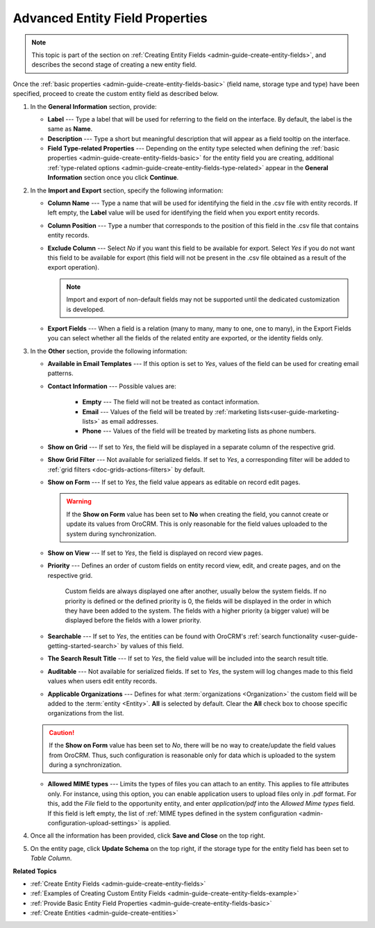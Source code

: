 .. _admin-guide-create-entity-fields-advanced: 

Advanced Entity Field Properties
--------------------------------

.. note:: This topic is part of the section on :ref:`Creating Entity Fields <admin-guide-create-entity-fields>`, and describes the second stage of creating a new entity field.

Once the :ref:`basic properties <admin-guide-create-entity-fields-basic>` (field name, storage type and type) have been specified, proceed to create the custom entity field as described below.

1. In the **General Information** section, provide:

   * **Label** --- Type a label that will be used for referring to the field on the interface. By default, the label is the same as **Name**.
   * **Description** --- Type a short but meaningful description that will appear as a field tooltip on the interface.  
   * **Field Type-related Properties** --- Depending on the entity type selected when defining the :ref:`basic properties <admin-guide-create-entity-fields-basic>` for the entity field you are creating, additional :ref:`type-related options <admin-guide-create-entity-fields-type-related>` appear in the **General Information** section once you click **Continue**.  
     
2. In the **Import and Export** section, specify the following information:

   .. image:: ../img/entity_management/entity_field_import_and_export.png
      :alt: Basic settings of the import and export section available when creating a new entity field

   * **Column Name** --- Type a name that will be used for identifying the field in the .csv file with entity records. If left empty, the **Label** value will be used for identifying the field when you export entity records.
   * **Column Position** --- Type a number that corresponds to the position of this field in the .csv file that contains entity records.
   * **Exclude Column** --- Select *No* if you want this field to be available for export. Select *Yes* if you do not want this field to be available for export (this field will not be present in the .csv file obtained as a result of the export operation).
     
     .. note:: Import and export of non-default fields may not be supported until the dedicated customization is developed.

   * **Export Fields** --- When a field is a relation (many to many, many to one, one to many), in the Export Fields you can select whether all the fields of the related entity are exported, or the identity fields only.

     .. comment: May apply to import as well. Not confirmed.

3. In the **Other** section, provide the following information:

   .. image:: ../img/entity_management/entity_field_other.png
      :alt: The general settings of the other section available when creating a new entity field

   * **Available in Email Templates** --- If this option is set to *Yes*, values of the field can be used for creating email patterns.
   * **Contact Information** --- Possible values are:    

      - **Empty** --- The field will not be treated as contact information.
      - **Email** --- Values of the field will be treated by :ref:`marketing lists<user-guide-marketing-lists>` as email addresses.
      - **Phone** --- Values of the field will be treated by marketing lists as phone numbers.         

   * **Show on Grid** --- If set to *Yes*, the field will be displayed in a separate column of the respective grid.
   * **Show Grid Filter** --- Not available for serialized fields. If set to *Yes*, a corresponding filter will be added to :ref:`grid filters <doc-grids-actions-filters>` by default.
   * **Show on Form** --- If set to *Yes*, the field value appears as editable on record edit pages.

     .. warning:: If the **Show on Form** value has been set to **No** when creating the field, you cannot create or update its values from OroCRM. This is only reasonable for the field values uploaded to the system during synchronization. 

   * **Show on View** --- If set to *Yes*, the field is displayed on record view pages.
   * **Priority** --- Defines an order of custom fields on entity record view, edit, and create pages, and on the respective grid. 
  
      Custom fields are always displayed one after another, usually below the system fields. If no priority is defined or the defined priority is 0, the fields will be displayed in the order in which they have been added to the system. The fields with a higher priority (a bigger value) will be displayed before the fields with a lower priority.

   * **Searchable** --- If set to *Yes*, the entities can be found with OroCRM's :ref:`search functionality <user-guide-getting-started-search>` by values of this field.
   * **The Search Result Title** --- If set to *Yes*, the field value will be included into the search result title.
   * **Auditable** --- Not available for serialized fields. If set to *Yes*, the system will log changes made to this field values when users edit entity records.
   * **Applicable Organizations** --- Defines for what :term:`organizations <Organization>` the custom field will be added to the :term:`entity <Entity>`. **All** is selected by default. Clear the **All** check box to choose specific organizations from the list.

   .. caution:: If the **Show on Form** value has been set to *No*, there will be no way to create/update the field values from OroCRM. Thus, such configuration is reasonable only for data which is uploaded to the system during a synchronization. 

   * **Allowed MIME types** --- Limits the types of files you can attach to an entity. This applies to file attributes only. For instance, using this option, you can enable application users to upload files only in .pdf format. For this, add the *File* field to the opportunity entity, and enter *application/pdf* into the *Allowed Mime types* field. If this field is left empty, the list of :ref:`MIME types defined in the system configuration <admin-configuration-upload-settings>` is applied.

4. Once all the information has been provided, click **Save and Close** on the top right.
5. On the entity page, click **Update Schema** on the top right, if the storage type for the entity field has been set to *Table Column*.


**Related Topics**

* :ref:`Create Entity Fields <admin-guide-create-entity-fields>`
* :ref:`Examples of Creating Custom Entity Fields <admin-guide-create-entity-fields-example>`
* :ref:`Provide Basic Entity Field Properties <admin-guide-create-entity-fields-basic>`
* :ref:`Create Entities <admin-guide-create-entities>`
